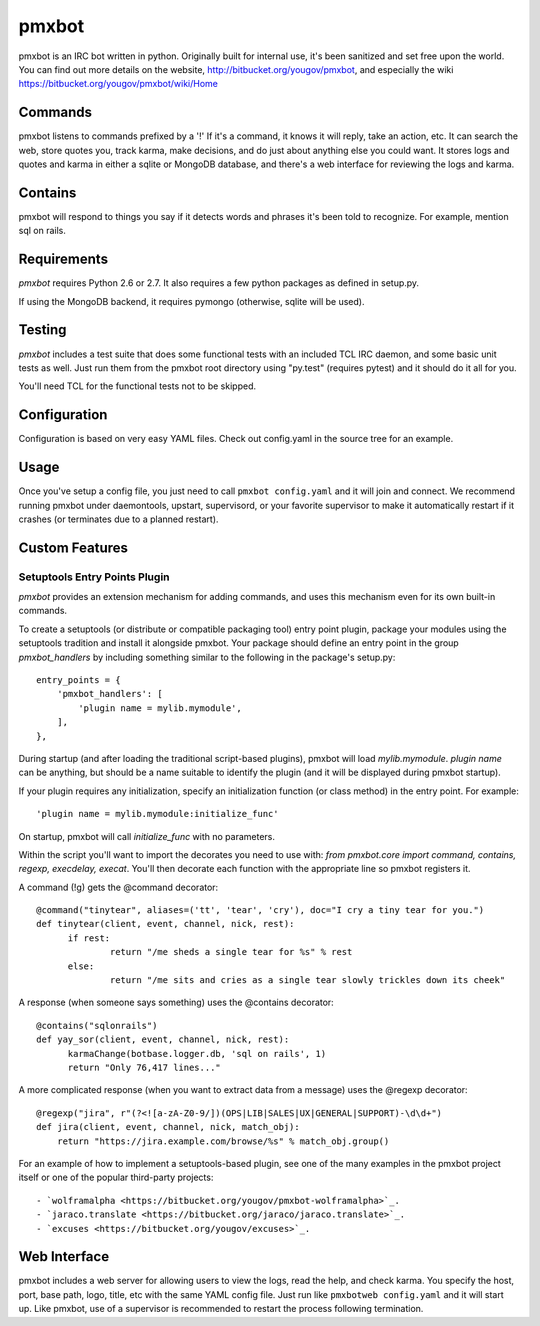 ======
pmxbot
======

|BuildStatus|_

.. |BuildStatus| image:: https://secure.travis-ci.org/jaraco/pmxbot.png
.. _BuildStatus: http://travis-ci.org/jaraco/pmxbot

pmxbot is an IRC bot written in python. Originally built for internal use,
it's been sanitized and set free upon the world. You can find out more details
on the website, http://bitbucket.org/yougov/pmxbot, and especially the wiki
https://bitbucket.org/yougov/pmxbot/wiki/Home


Commands
========
pmxbot listens to commands prefixed by a '!'
If it's a command, it knows it will reply, take an action, etc.
It can search the web, store quotes you, track karma, make decisions,
and do just about anything else you could want. It stores logs and quotes
and karma in either a sqlite or MongoDB
database, and there's a web interface for reviewing the logs and karma.

Contains
========
pmxbot will respond to things you say if it detects words and phrases it's
been told to recognize. For example, mention sql on rails.

Requirements
============

`pmxbot` requires Python 2.6 or 2.7. It also requires a few python
packages as defined in setup.py.

If using the MongoDB backend, it requires pymongo (otherwise, sqlite will
be used).

Testing
=======

`pmxbot` includes a test suite that does some functional tests
with an
included TCL IRC daemon, and some basic unit tests as well. Just run them
from
the pmxbot root directory using "py.test"
(requires pytest) and it should do it all for you.

You'll need TCL for the functional tests not to be skipped.

Configuration
=============
Configuration is based on very easy YAML files. Check out config.yaml in the
source tree for an example.

Usage
=====
Once you've setup a config file, you just need to call ``pmxbot config.yaml``
and it will join and connect. We recommend running pmxbot under
daemontools, upstart, supervisord, or your favorite supervisor to make it
automatically restart if it crashes (or terminates due to a planned
restart).


Custom Features
===============

Setuptools Entry Points Plugin
------------------------------

`pmxbot` provides an extension mechanism for adding commands, and uses this
mechanism even for its own built-in commands.

To create a setuptools (or distribute or compatible packaging tool)
entry point plugin, package your modules using
the setuptools tradition and install it alongside pmxbot. Your package
should define an entry point in the group `pmxbot_handlers` by including
something similar to the following in the package's setup.py::

    entry_points = {
        'pmxbot_handlers': [
            'plugin name = mylib.mymodule',
        ],
    },

During startup (and after loading the traditional script-based plugins),
pmxbot will load `mylib.mymodule`. `plugin name` can be anything, but should
be a name suitable to identify the plugin (and it will be displayed during
pmxbot startup).

If your plugin requires any initialization, specify an initialization function
(or class method) in the entry point. For example::

    'plugin name = mylib.mymodule:initialize_func'

On startup, pmxbot will call `initialize_func` with no parameters.

Within the script you'll want to import the decorates you need to use with:
`from pmxbot.core import command, contains, regexp, execdelay, execat`. You'll
then decorate each function with the appropriate line so pmxbot registers it.

A command (!g) gets the @command decorator::

  @command("tinytear", aliases=('tt', 'tear', 'cry'), doc="I cry a tiny tear for you.")
  def tinytear(client, event, channel, nick, rest):
  	if rest:
  		return "/me sheds a single tear for %s" % rest
  	else:
  		return "/me sits and cries as a single tear slowly trickles down its cheek"

A response (when someone says something) uses the @contains decorator::

  @contains("sqlonrails")
  def yay_sor(client, event, channel, nick, rest):
  	karmaChange(botbase.logger.db, 'sql on rails', 1)
  	return "Only 76,417 lines..."

A more complicated response (when you want to extract data from a message) uses
the @regexp decorator::

  @regexp("jira", r"(?<![a-zA-Z0-9/])(OPS|LIB|SALES|UX|GENERAL|SUPPORT)-\d\d+")
  def jira(client, event, channel, nick, match_obj):
      return "https://jira.example.com/browse/%s" % match_obj.group()

For an example of how to implement a setuptools-based plugin, see one of the
many examples in the pmxbot project itself or one of the popular third-party
projects::

 - `wolframalpha <https://bitbucket.org/yougov/pmxbot-wolframalpha>`_.
 - `jaraco.translate <https://bitbucket.org/jaraco/jaraco.translate>`_.
 - `excuses <https://bitbucket.org/yougov/excuses>`_.

Web Interface
=============
pmxbot includes a web server for allowing users to view the logs, read the
help, and check karma. You specify the host, port, base path, logo, title,
etc with the same YAML config file. Just run like ``pmxbotweb config.yaml``
and it will start up. Like pmxbot, use of a supervisor is recommended to
restart the process following termination.

